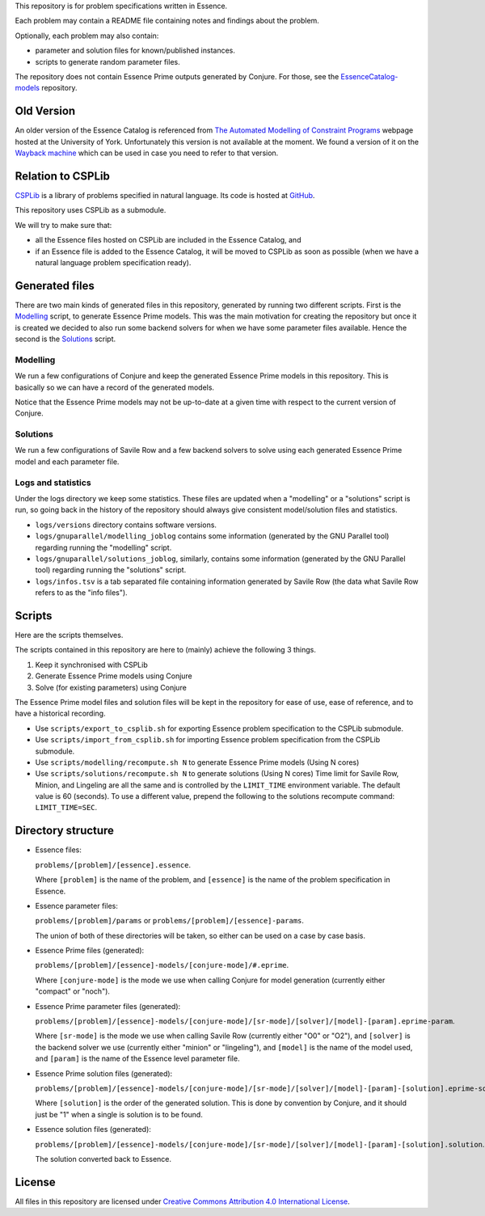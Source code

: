
This repository is for problem specifications written in Essence.

Each problem may contain a README file containing notes and findings about the problem.

Optionally, each problem may also contain:

* parameter and solution files for known/published instances.
* scripts to generate random parameter files.

The repository does not contain Essence Prime outputs generated by Conjure.
For those, see the `EssenceCatalog-models <http://github.com/conjure-cp/EssenceCatalog-models>`_ repository.

Old Version
===========

An older version of the Essence Catalog is referenced from `The Automated Modelling of Constraint Programs <http://www.cs.york.ac.uk/aig/constraints/AutoModel/>`_ webpage hosted at the University of York.
Unfortunately this version is not available at the moment.
We found a version of it on the `Wayback machine <http://web.archive.org/web/20150402222531/http://www.cs.york.ac.uk/aig/constraints/AutoModel/Essence/specs120/>`_ which can be used in case you need to refer to that version.

Relation to CSPLib
==================

`CSPLib <http://www.csplib.org>`_ is a library of problems specified in natural language.
Its code is hosted at `GitHub <http://github.com/csplib/csplib>`_.

This repository uses CSPLib as a submodule.

We will try to make sure that:

* all the Essence files hosted on CSPLib are included in the Essence Catalog, and
* if an Essence file is added to the Essence Catalog, it will be moved to CSPLib as soon as possible (when we have a natural language problem specification ready).

Generated files
===============

There are two main kinds of generated files in this repository, generated by running two different scripts.
First is the `Modelling`_ script, to generate Essence Prime models. This was the main motivation for creating the repository but once it is created we decided to also run some backend solvers for when we have some parameter files available.
Hence the second is the `Solutions`_ script.

Modelling
---------

We run a few configurations of Conjure and keep the generated Essence Prime models in this repository. This is basically so we can have a record of the generated models.

Notice that the Essence Prime models may not be up-to-date at a given time with respect to the current version of Conjure.

Solutions
---------

We run a few configurations of Savile Row and a few backend solvers to solve using each generated Essence Prime model and each parameter file.

Logs and statistics
-------------------

Under the logs directory we keep some statistics. These files are updated when a "modelling" or a "solutions" script is run, so going back in the history of the repository should always give consistent model/solution files and statistics.

* ``logs/versions`` directory contains software versions.
* ``logs/gnuparallel/modelling_joblog`` contains some information (generated by the GNU Parallel tool) regarding running the "modelling" script.
* ``logs/gnuparallel/solutions_joblog``, similarly, contains some information (generated by the GNU Parallel tool) regarding running the "solutions" script.
* ``logs/infos.tsv`` is a tab separated file containing information generated by Savile Row (the data what Savile Row refers to as the "info files").


Scripts
=======

Here are the scripts themselves.

The scripts contained in this repository are here to (mainly) achieve the following 3 things.

#. Keep it synchronised with CSPLib
#. Generate Essence Prime models using Conjure
#. Solve (for existing parameters) using Conjure

The Essence Prime model files and solution files will be kept in the repository for ease of use, ease of reference, and to have a historical recording.

* Use ``scripts/export_to_csplib.sh`` for exporting Essence problem specification to the CSPLib submodule.
* Use ``scripts/import_from_csplib.sh`` for importing Essence problem specification from the CSPLib submodule.
* Use ``scripts/modelling/recompute.sh N`` to generate Essence Prime models (Using N cores)
* Use ``scripts/solutions/recompute.sh N`` to generate solutions (Using N cores)
  Time limit for Savile Row, Minion, and Lingeling are all the same and is controlled by the ``LIMIT_TIME`` environment variable. The default value is 60 (seconds). To use a different value, prepend the following to the solutions recompute command: ``LIMIT_TIME=SEC``.


Directory structure
===================


* Essence files:

  ``problems/[problem]/[essence].essence``.

  Where ``[problem]`` is the name of the problem, and ``[essence]`` is the name of the problem specification in Essence.

* Essence parameter files:

  ``problems/[problem]/params`` or ``problems/[problem]/[essence]-params``.

  The union of both of these directories will be taken, so either can be used on a case by case basis.

* Essence Prime files (generated):

  ``problems/[problem]/[essence]-models/[conjure-mode]/#.eprime``.

  Where ``[conjure-mode]`` is the mode we use when calling Conjure for model generation (currently either "compact" or "noch").

* Essence Prime parameter files (generated):

  ``problems/[problem]/[essence]-models/[conjure-mode]/[sr-mode]/[solver]/[model]-[param].eprime-param``.

  Where ``[sr-mode]`` is the mode we use when calling Savile Row (currently either "O0" or "O2"),
  and ``[solver]`` is the backend solver we use (currently either "minion" or "lingeling"),
  and ``[model]`` is the name of the model used,
  and ``[param]`` is the name of the Essence level parameter file.

* Essence Prime solution files (generated):

  ``problems/[problem]/[essence]-models/[conjure-mode]/[sr-mode]/[solver]/[model]-[param]-[solution].eprime-solution``.

  Where ``[solution]`` is the order of the generated solution. This is done by convention by Conjure, and it should just be "1" when a single is solution is to be found.

* Essence solution files (generated):

  ``problems/[problem]/[essence]-models/[conjure-mode]/[sr-mode]/[solver]/[model]-[param]-[solution].solution``.

  The solution converted back to Essence.


License
=======

All files in this repository are licensed under
`Creative Commons Attribution 4.0 International License <http://creativecommons.org/licenses/by/4.0/>`_.


